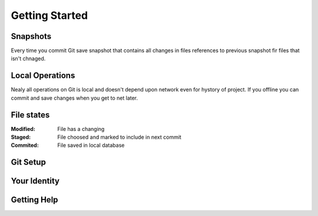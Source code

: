 
Getting Started
===============

Snapshots
---------

Every time you commit Git save snapshot that contains all changes in files references to previous snapshot 
fir files that isn't chnaged.

Local Operations
----------------

Nealy all operations on Git is local and doesn't depend upon network even for hystory of project.
If you offline you can commit and save changes when you get to net later.

File states
-----------

:Modified:
    File has a changing

:Staged:
    File choosed and marked to include in next commit

:Commited:
    File saved in local database

Git Setup
---------

.. glossary:: 

    ``git config``
        lets you get and set configuration variables that control all aspects of how Git looks and operate

    ``git config --system``
        in [path]/etc/gitconfig contains configuration for all users

    ``git config --global``
        in [user]/.gitconfig contains configuration for user

    ``git config --local`` 
        in .git/config that configuration for repo

    ``git config --local --list --show-origin``
        show local config

    ``git config --list``
        see all your configs

Your Identity
-------------

.. glossary:: 

    ``git config --global user.name "LSV"``
        set your user name that necessary for commits

    ``git config --global user.email lsv@kotris.ua``
        set your e-mail that necessary for commits

Getting Help
------------

.. glossary:: 

    ``git help config``
        getting offline help

    ``git config -h``
        getting brief help

